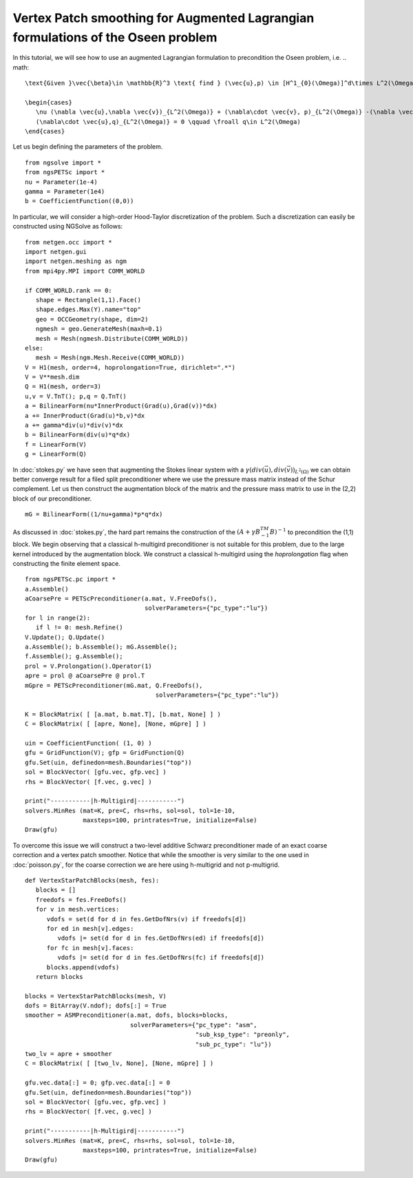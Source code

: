 Vertex Patch smoothing for Augmented Lagrangian formulations of the Oseen problem
===================================================================================

In this tutorial, we will see how to use an augmented Lagrangian formulation to precondition the Oseen problem, i.e.
.. math::
   
   \text{Given }\vec{\beta}\in \mathbb{R}^3 \text{ find } (\vec{u},p) \in [H^1_{0}(\Omega)]^d\times L^2(\Omega) \text{ s.t. }
   
   \begin{cases} 
      \nu (\nabla \vec{u},\nabla \vec{v})_{L^2(\Omega)} + (\nabla\cdot \vec{v}, p)_{L^2(\Omega)} -(\nabla \vec{u}\vec{\beta},\vec{v})_{L^2(\Omega)} + (div(\vec{u}),div(\vec{v}))_{L^2(\Omega)}  = (\vec{f},\vec{v})_{L^2(\Omega)} \qquad \forall v\in H^1_{0}(\Omega)\\
      (\nabla\cdot \vec{u},q)_{L^2(\Omega)} = 0 \qquad \froall q\in L^2(\Omega)
   \end{cases}
Let us begin defining the parameters of the problem. ::

   from ngsolve import *
   from ngsPETSc import *
   nu = Parameter(1e-4)
   gamma = Parameter(1e4)
   b = CoefficientFunction((0,0))

In particular, we will consider a high-order Hood-Taylor discretization of the problem. Such a discretization can easily be constructed using NGSolve as follows: ::

   from netgen.occ import *
   import netgen.gui
   import netgen.meshing as ngm
   from mpi4py.MPI import COMM_WORLD

   if COMM_WORLD.rank == 0:
      shape = Rectangle(1,1).Face()
      shape.edges.Max(Y).name="top"
      geo = OCCGeometry(shape, dim=2)
      ngmesh = geo.GenerateMesh(maxh=0.1)
      mesh = Mesh(ngmesh.Distribute(COMM_WORLD))
   else:
      mesh = Mesh(ngm.Mesh.Receive(COMM_WORLD))
   V = H1(mesh, order=4, hoprolongation=True, dirichlet=".*")
   V = V**mesh.dim
   Q = H1(mesh, order=3)
   u,v = V.TnT(); p,q = Q.TnT()
   a = BilinearForm(nu*InnerProduct(Grad(u),Grad(v))*dx)
   a += InnerProduct(Grad(u)*b,v)*dx
   a += gamma*div(u)*div(v)*dx
   b = BilinearForm(div(u)*q*dx)
   f = LinearForm(V)
   g = LinearForm(Q)

In :doc:`stokes.py` we have seen that augmenting the Stokes linear system with a :math:`\gamma(div(\vec{u}),div(\vec{v}))_{L^2(\Omega)}` we can obtain better converge result for a filed split preconditioner where we use the pressure mass matrix instead of the Schur complement.
Let us then construct the augmentation block of the matrix and the pressure mass matrix to use in the (2,2) block of our preconditioner. ::

   mG = BilinearForm((1/nu+gamma)*p*q*dx)

As discussed in :doc:`stokes.py`, the hard part remains the construction of the :math:`(A+\gamma B^TM^{-1}B)^{-1}` to precondition the (1,1) block.
We begin observing that a classical h-multigird preconditioner is not suitable for this problem, due to the large kernel introduced by the augmentation block.
We construct a classical h-multigird using the `hoprolongation` flag when constructing the finite element space. ::

   from ngsPETSc.pc import * 
   a.Assemble()
   aCoarsePre = PETScPreconditioner(a.mat, V.FreeDofs(),
                                    solverParameters={"pc_type":"lu"})
   for l in range(2):
      if l != 0: mesh.Refine()
   V.Update(); Q.Update()
   a.Assemble(); b.Assemble(); mG.Assemble();
   f.Assemble(); g.Assemble();
   prol = V.Prolongation().Operator(1)
   apre = prol @ aCoarsePre @ prol.T
   mGpre = PETScPreconditioner(mG.mat, Q.FreeDofs(),
                                       solverParameters={"pc_type":"lu"})

   K = BlockMatrix( [ [a.mat, b.mat.T], [b.mat, None] ] )
   C = BlockMatrix( [ [apre, None], [None, mGpre] ] )
   
   uin = CoefficientFunction( (1, 0) )
   gfu = GridFunction(V); gfp = GridFunction(Q)
   gfu.Set(uin, definedon=mesh.Boundaries("top"))
   sol = BlockVector( [gfu.vec, gfp.vec] )
   rhs = BlockVector( [f.vec, g.vec] )

   print("-----------|h-Multigird|-----------")
   solvers.MinRes (mat=K, pre=C, rhs=rhs, sol=sol, tol=1e-10,
                   maxsteps=100, printrates=True, initialize=False)
   Draw(gfu)


To overcome this issue we will construct a two-level additive Schwarz preconditioner made of an exact coarse correction and a vertex patch smoother.
Notice that while the smoother is very similar to the one used in :doc:`poisson.py`, for the coarse correction we are here using h-multigrid and not p-multigrid. ::

   def VertexStarPatchBlocks(mesh, fes):
      blocks = []
      freedofs = fes.FreeDofs()
      for v in mesh.vertices:
         vdofs = set(d for d in fes.GetDofNrs(v) if freedofs[d])
         for ed in mesh[v].edges:
            vdofs |= set(d for d in fes.GetDofNrs(ed) if freedofs[d])
         for fc in mesh[v].faces:
            vdofs |= set(d for d in fes.GetDofNrs(fc) if freedofs[d])
         blocks.append(vdofs)
      return blocks

   blocks = VertexStarPatchBlocks(mesh, V)
   dofs = BitArray(V.ndof); dofs[:] = True
   smoother = ASMPreconditioner(a.mat, dofs, blocks=blocks,
                                solverParameters={"pc_type": "asm",
                                                  "sub_ksp_type": "preonly",
                                                  "sub_pc_type": "lu"})
   two_lv = apre + smoother
   C = BlockMatrix( [ [two_lv, None], [None, mGpre] ] )
   
   gfu.vec.data[:] = 0; gfp.vec.data[:] = 0
   gfu.Set(uin, definedon=mesh.Boundaries("top"))
   sol = BlockVector( [gfu.vec, gfp.vec] )
   rhs = BlockVector( [f.vec, g.vec] )

   print("-----------|h-Multigird|-----------")
   solvers.MinRes (mat=K, pre=C, rhs=rhs, sol=sol, tol=1e-10,
                   maxsteps=100, printrates=True, initialize=False)
   Draw(gfu)
